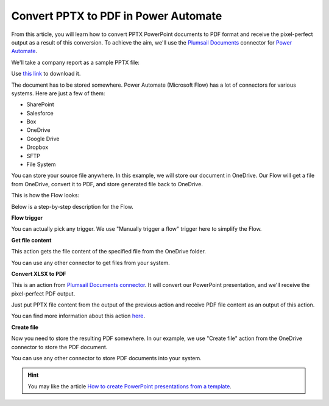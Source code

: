 .. title:: How to convert PPTX to PDF using Power Automate (Microsoft Flow) and Azure Logic Apps

.. meta::
   :description: Automatically convert PowerPoint presentations to PDF using Power Automate and Azure Logic Apps


Convert PPTX to PDF in Power Automate
=====================================

From this article, you will learn how to convert PPTX PowerPoint documents to PDF format and receive the pixel-perfect output as a result of this conversion. To achieve the aim, we'll use the `Plumsail Documents <https://plumsail.com/documents>`_ connector for `Power Automate <https://flow.microsoft.com>`_.

We'll take a company report as a sample PPTX file:

.. image:: ../../../_static/img/flow/how-tos/pptx-sample.png
   :alt: PowerPoint presentation sample

Use `this link <../../../_static/files/document-generation/demos/pptx-report-result.pptx>`_ to download it.

The document has to be stored somewhere. Power Automate (Microsoft Flow) has a lot of connectors for various systems. Here are just a few of them:

- SharePoint
- Salesforce
- Box
- OneDrive
- Google Drive
- Dropbox
- SFTP
- File System

You can store your source file anywhere. In this example, we will store our document in OneDrive. Our Flow will get a file from OneDrive, convert it to PDF, and store generated file back to OneDrive. 

This is how the Flow looks:

.. image:: ../../../_static/img/flow/how-tos/convert-pptx-to-pdf-flow.png
   :alt: pixel perfect PowerPoint to PDF conversion flow

Below is a step-by-step description for the Flow.

**Flow trigger**

You can actually pick any trigger. We use "Manually trigger a flow" trigger here to simplify the Flow.

**Get file content**

This action gets the file content of the specified file from the OneDrive folder.

You can use any other connector to get files from your system.

**Convert XLSX to PDF**

This is an action from `Plumsail Documents connector <https://emea.flow.microsoft.com/en-us/connectors/shared_plumsail/plumsail-documents/>`_. It will convert our PowerPoint presentation, and we'll receive the pixel-perfect PDF output. 

Just put PPTX file content from the output of the previous action and receive PDF file content as an output of this action.

You can find more information about this action `here <../../actions/document-processing.html#convert-pptx-to-pdf>`_.

**Create file**

Now you need to store the resulting PDF somewhere. In our example, we use "Create file" action from the OneDrive connector to store the PDF document. 

.. image:: ../../../_static/img/flow/how-tos/pptx-generated-pdf-onedrive.png
   :alt: resulting pixel perfect PDF in OneDrive folder

You can use any other connector to store PDF documents into your system.

.. hint:: You may like the article `How to create PowerPoint presentations from a template <../../../user-guide/processes/examples/create-pptx-from-template-processes.html>`_.